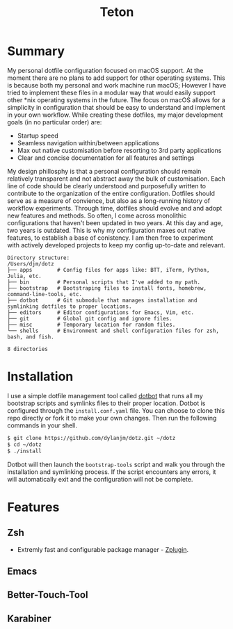#+title: Teton

[[file:https://img.shields.io/github/workflow/status/dylanjm/teton/CI.svg]]
[[file:https://img.shields.io/badge/platform-macOS-blue.svg]]

* Summary
My personal dotfile configuration focused on macOS support. At the moment there are no plans to add support for other operating systems. This is because both my personal and work machine run macOS; However I have tried to implement these files in a modular way that would easily support other *nix operating systems in the future. The focus on macOS allows for a simplicity in configuration that should be easy to understand and implement in your own workflow. While creating these dotfiles, my major development goals (in no particular order)  are:

- Startup speed
- Seamless navigation within/between applications
- Max out native customisation before resorting to 3rd party applications
- Clear and concise documentation for all features and settings

My design phillosphy is that a personal  configuration should remain relatively transparent and not abstract away the bulk of  customisation. Each line of code should be clearly understood and purposefully written to contribute to the organization of the entire configuration. Dotfiles should serve as a measure of convience, but also as a long-running history of workflow experiments. Through time, dotfiles should evolve and and adopt new features and methods. So often, I come across monolithic  configurations that haven't been updated in two years. At this day and age, two years is outdated. This is why  my configuration  maxes out native features, to establish a base of conistency. I am then free to experiment with actively developed projects to keep my config up-to-date and relevant.

#+begin_src bash :results output :exports results
   echo "Directory structure:"
   mapfile -t dirs < <(tree -d -L 1 ~/dotz)
   comments=(
     ""
     "# Config files for apps like: BTT, iTerm, Python, Julia, etc."
     "# Personal scripts that I've added to my path."
     "# Bootstraping files to install fonts, homebrew, command-line-tools, etc."
     "# Git submodule that manages installation and symlinking dotfiles to proper locations."
     "# Editor configurations for Emacs, Vim, etc."
     "# Global git config and ignore files."
     "# Temporary location for random files."
     "# Environment and shell configuration files for zsh, bash, and fish."
     ""
   )
   paste <(printf "%-20s\n" "${dirs[@]}") <(printf "%s\n" "${comments[@]}")
#+end_src

#+RESULTS:
#+begin_example
Directory structure:
/Users/djm/dotz
├── apps        # Config files for apps like: BTT, iTerm, Python, Julia, etc.
├── bin         # Personal scripts that I've added to my path.
├── bootstrap   # Bootstraping files to install fonts, homebrew, command-line-tools, etc.
├── dotbot      # Git submodule that manages installation and symlinking dotfiles to proper locations.
├── editors     # Editor configurations for Emacs, Vim, etc.
├── git         # Global git config and ignore files.
├── misc        # Temporary location for random files.
└── shells      # Environment and shell configuration files for zsh, bash, and fish.

8 directories
#+end_example

* Installation
I use a simple dotfile management tool called [[https://github.com/anishathalye/dotbot][dotbot]] that runs all my bootstrap scripts and symlinks files to their proper location. Dotbot is configured through the =install.conf.yaml= file. You can choose to clone this repo directly or fork it to make your own changes. Then run the following commands in your shell.

#+begin_src bash :exports code
$ git clone https://github.com/dylanjm/dotz.git ~/dotz
$ cd ~/dotz
$ ./install
#+end_src

Dotbot will then launch the =bootstrap-tools= script and walk you through the installation and symlinking process. If the script encounters any errors, it will automatically exit and the configuration will not be complete.
* Features
** Zsh
- Extremly fast and configurable package manager - [[https://github.com/zdharma/zplugin][Zplugin]].
** Emacs
** Better-Touch-Tool
** Karabiner

